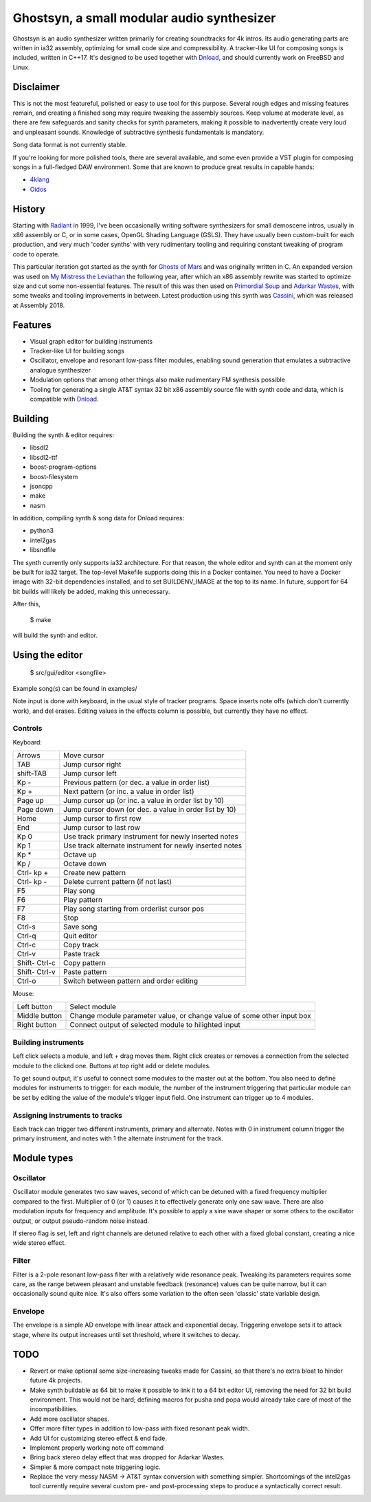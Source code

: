 Ghostsyn, a small modular audio synthesizer
===========================================

.. _Dnload: https://github.com/faemiyah/dnload

Ghostsyn is an audio synthesizer written primarily for creating soundtracks
for 4k intros. Its audio generating parts are written in ia32 assembly, optimizing
for small code size and compressibility. A tracker-like UI for composing songs
is included, written in C++17. It's designed to be used together with `Dnload`_,
and should currently work on FreeBSD and Linux.

.. image:: images/editor1.png
	   :align: center
	   :width: 40%

Disclaimer
----------

This is not the most featureful, polished or easy to use tool for this purpose.
Several rough edges and missing features remain, and creating a finished song
may require tweaking the assembly sources. Keep volume at moderate level, as
there are few safeguards and sanity checks for synth parameters, making it
possible to inadvertently create very loud and unpleasant sounds. Knowledge of
subtractive synthesis fundamentals is mandatory.

Song data format is not currently stable.

If you're looking for more polished tools, there are several available, and some
even provide a VST plugin for composing songs in a full-fledged DAW environment.
Some that are known to produce great results in capable hands:

.. _4klang: http://4klang.untergrund.net/
.. _Oidos: https://github.com/askeksa/Oidos

* 4klang_
* Oidos_
		
History
-------

.. _Radiant: http://www.pouet.net/prod.php?which=4580

Starting with Radiant_ in 1999, I've been occasionally writing software
synthesizers for small demoscene intros, usually in x86 assembly or C,
or in some cases, OpenGL Shading Language (GSLS). They have usually been
custom-built for each production, and very much 'coder synths' with very
rudimentary tooling and requiring constant tweaking of program code to operate.

.. _Ghosts of Mars: http://www.pouet.net/prod.php?which=66046
.. _My Mistress the Leviathan: http://www.pouet.net/prod.php?which=67930
.. _Primordial Soup: http://www.pouet.net/prod.php?which=71419
.. _Adarkar Wastes: http://www.pouet.net/prod.php?which=75218
.. _Cassini: http://www.pouet.net/prod.php?which=77364
   
This particular iteration got started as the synth for `Ghosts of Mars`_
and was originally written in C. An expanded version was used on
`My Mistress the Leviathan`_ the following year, after which an x86 assembly
rewrite was started to optimize size and cut some non-essential features.
The result of this was then used on `Primordial Soup`_ and `Adarkar Wastes`_,
with some tweaks and tooling improvements in between. Latest production using
this synth was `Cassini`_, which was released at Assembly 2018.

Features
--------

* Visual graph editor for building instruments
* Tracker-like UI for building songs
* Oscillator, envelope and resonant low-pass filter modules, enabling
  sound generation that emulates a subtractive analogue synthesizer
* Modulation options that among other things also make rudimentary FM synthesis possible
* Tooling for generating a single AT&T syntax 32 bit x86 assembly source file
  with synth code and data, which is compatible with Dnload_.

Building
--------

Building the synth & editor requires:

* libsdl2
* libsdl2-ttf
* boost-program-options
* boost-filesystem
* jsoncpp
* make
* nasm

In addition, compiling synth & song data for Dnload requires:
 
* python3
* intel2gas
* libsndfile

The synth currently only supports ia32 architecture. For that reason, the whole
editor and synth can at the moment only be built for ia32 target.
The top-level Makefile supports doing this in a Docker container.
You need to have a Docker image with 32-bit dependencies installed, and to
set BUILDENV_IMAGE at the top to its name. In future, support for 64 bit
builds will likely be added, making this unnecessary.

After this,

 $ make

will build the synth and editor.

Using the editor
----------------

 $ src/gui/editor <songfile>

Example song(s) can be found in examples/

Note input is done with keyboard, in the usual style of tracker programs.
Space inserts note offs (which don't currently work), and del erases.
Editing values in the effects column is possible, but currently they have
no effect.

Controls
^^^^^^^^^

Keyboard:

+-----------+----------------------------+
| Arrows    | Move cursor                |
+-----------+----------------------------+
| TAB       | Jump cursor right          |
+-----------+----------------------------+
| shift-TAB | Jump cursor left           |
+-----------+----------------------------+
| Kp -      | Previous pattern           |
|           | (or dec. a value in order  |
|           | list)                      |
+-----------+----------------------------+
| Kp +      | Next pattern               |
|           | (or inc. a value in order  |
|           | list)                      |
+-----------+----------------------------+
| Page up   | Jump cursor up             |
|           | (or inc. a value in order  |
|           | list by 10)                |
+-----------+----------------------------+
| Page down | Jump cursor down           |
|           | (or dec. a value in order  |
|           | list by 10)                |
+-----------+----------------------------+
| Home      | Jump cursor to first row   |
+-----------+----------------------------+
| End       | Jump cursor to last row    |
+-----------+----------------------------+
| Kp 0      | Use track primary          |
|           | instrument for newly       |
|           | inserted notes             |
+-----------+----------------------------+
| Kp 1      | Use track alternate        |
|           | instrument for newly       |
|           | inserted notes             |
+-----------+----------------------------+
| Kp *      | Octave up                  |
+-----------+----------------------------+
| Kp /      | Octave down                |
+-----------+----------------------------+
| Ctrl-     | Create new pattern         |
| kp +      |                            |
+-----------+----------------------------+
| Ctrl-     | Delete current pattern     |
| kp -      | (if not last)              |
+-----------+----------------------------+
| F5        | Play song                  |
+-----------+----------------------------+
| F6        | Play pattern               |
+-----------+----------------------------+
| F7        | Play song starting from    |
|           | orderlist cursor pos       |
+-----------+----------------------------+
| F8        | Stop                       |
+-----------+----------------------------+
| Ctrl-s    | Save song                  |
+-----------+----------------------------+
| Ctrl-q    | Quit editor                |
+-----------+----------------------------+
| Ctrl-c    | Copy track                 |
+-----------+----------------------------+
| Ctrl-v    | Paste track                |
+-----------+----------------------------+
| Shift-    | Copy pattern               |
| Ctrl-c    |                            |
+-----------+----------------------------+
| Shift-    | Paste pattern              |
| Ctrl-v    |                            |
+-----------+----------------------------+
| Ctrl-o    | Switch between pattern and |
|           | order editing              |
+-----------+----------------------------+

Mouse:

+---------------+-----------------------------------------+
| Left button   | Select module                           |
+---------------+-----------------------------------------+
| Middle button | Change module parameter value, or       |
|               | change value of some other input box    |
+---------------+-----------------------------------------+
| Right button  | Connect output of selected module to    |
|               | hilighted input                         |
+---------------+-----------------------------------------+

Building instruments
^^^^^^^^^^^^^^^^^^^^

Left click selects a module, and left + drag moves them. Right click creates
or removes a connection from the selected module to the clicked one.
Buttons at top right add or delete modules.

To get sound output, it's useful to connect some modules to the master out
at the bottom. You also need to define modules for instruments to trigger:
for each module, the number of the instrument triggering that particular
module can be set by editing the value of the module's trigger input field.
One instrument can trigger up to 4 modules.

Assigning instruments to tracks
^^^^^^^^^^^^^^^^^^^^^^^^^^^^^^^

Each track can trigger two different instruments, primary and alternate.
Notes with 0 in instrument column trigger the primary instrument, and notes
with 1 the alternate instrument for the track.

Module types
------------

Oscillator
^^^^^^^^^^

Oscillator module generates two saw waves, second of which can be detuned with
a fixed frequency multiplier compared to the first. Multiplier of 0 (or 1) causes
it to effectively generate only one saw wave. There are also modulation
inputs for frequency and amplitude. It's possible to apply a sine wave shaper
or some others to the oscillator output, or output pseudo-random noise instead.

If stereo flag is set, left and right channels are detuned relative to each other
with a fixed global constant, creating a nice wide stereo effect.

Filter
^^^^^^

Filter is a 2-pole resonant low-pass filter with a relatively wide resonance
peak. Tweaking its parameters requires some care, as the range between
pleasant and unstable feedback (resonance) values can be quite narrow, but
it can occasionally sound quite nice. It's also offers some variation to the
often seen 'classic' state variable design.

Envelope
^^^^^^^^

The envelope is a simple AD envelope with linear attack and exponential decay.
Triggering envelope sets it to attack stage, where its output increases until
set threshold, where it switches to decay.

TODO
----

* Revert or make optional some size-increasing tweaks made for Cassini, so
  that there's no extra bloat to hinder future 4k projects.
* Make synth buildable as 64 bit to make it possible to link it to a 64 bit
  editor UI, removing the need for 32 bit build environment. This would not
  be hard; defining macros for pusha and popa would already take care of most
  of the incompatibilities.
* Add more oscillator shapes.
* Offer more filter types in addition to low-pass with fixed resonant peak width.
* Add UI for customizing stereo effect & end fade.
* Implement properly working note off command
* Bring back stereo delay effect that was dropped for Adarkar Wastes.
* Simpler & more compact note triggering logic.
* Replace the very messy NASM -> AT&T syntax conversion with something simpler.
  Shortcomings of the intel2gas tool currently require several custom pre- and
  post-processing steps to produce a syntactically correct result.
